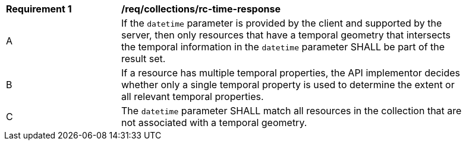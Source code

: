 [[req_collections_rc-time-response]]
[width="90%",cols="2,6a"]
|===
^|*Requirement {counter:req-id}* |*/req/collections/rc-time-response* 
^|A |If the `datetime` parameter is provided by the client and supported by the server, then only resources that have a temporal geometry that intersects the temporal information in the `datetime` parameter SHALL be part of the result set.
^|B |If a resource has multiple temporal properties, the API implementor decides whether only a single temporal property is used to determine the extent or all relevant temporal properties.
^|C |The ``datetime`` parameter SHALL match all resources in the collection that are not associated with a temporal geometry.
|===

